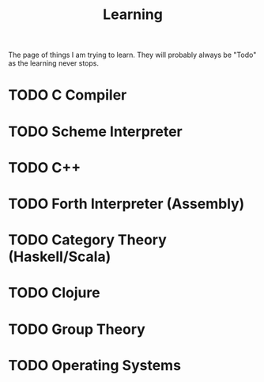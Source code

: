 :PROPERTIES:
:ID:       defadca3-a82a-478e-9f87-5b73c8ecf392
:END:
#+title: Learning

The page of things I am trying to learn. They will probably always
be "Todo" as the learning never stops.

* TODO C Compiler
* TODO Scheme Interpreter
* TODO C++
* TODO Forth Interpreter (Assembly)
* TODO Category Theory (Haskell/Scala)
* TODO Clojure
* TODO Group Theory
* TODO Operating Systems
